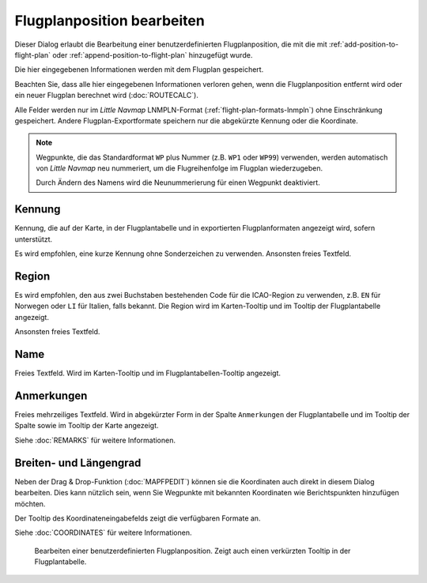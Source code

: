 Flugplanposition bearbeiten
----------------------------------

Dieser Dialog erlaubt die Bearbeitung einer benutzerdefinierten Flugplanposition, die mit
die mit |Add Position to Flight Plan| :ref:`add-position-to-flight-plan` oder |Append Position
to Flight Plan| :ref:`append-position-to-flight-plan` hinzugefügt wurde.

Die hier eingegebenen Informationen werden mit dem Flugplan gespeichert.

Beachten Sie, dass alle hier eingegebenen Informationen verloren gehen, wenn die Flugplanposition entfernt wird oder ein
neuer Flugplan berechnet wird (:doc:`ROUTECALC`).

Alle Felder werden nur im *Little Navmap* LNMPLN-Format (:ref:`flight-plan-formats-lnmpln`) ohne Einschränkung gespeichert.
Andere Flugplan-Exportformate speichern nur die abgekürzte Kennung oder die Koordinate.

.. note::

     Wegpunkte, die das Standardformat ``WP`` plus Nummer (z.B. ``WP1`` oder ``WP99``) verwenden, werden automatisch
     von *Little Navmap* neu nummeriert, um die Flugreihenfolge im Flugplan wiederzugeben.

     Durch Ändern des Namens wird die Neunummerierung für einen Wegpunkt deaktiviert.

Kennung
~~~~~~~~

Kennung, die auf der Karte, in der Flugplantabelle und in exportierten Flugplanformaten angezeigt wird, sofern unterstützt.

Es wird empfohlen, eine kurze Kennung ohne Sonderzeichen zu verwenden.
Ansonsten freies Textfeld.

Region
~~~~~~~

Es wird empfohlen, den aus zwei Buchstaben bestehenden Code für die ICAO-Region zu verwenden, z.B. ``EN`` für Norwegen oder ``LI`` für Italien, falls bekannt.
Die Region wird im Karten-Tooltip und im Tooltip der Flugplantabelle angezeigt.

Ansonsten freies Textfeld.

Name
~~~~

Freies Textfeld.
Wird im Karten-Tooltip und im Flugplantabellen-Tooltip angezeigt.

Anmerkungen
~~~~~~~~~~~~~~

Freies mehrzeiliges Textfeld. Wird in abgekürzter Form in der Spalte ``Anmerkungen`` der Flugplantabelle und im Tooltip der Spalte sowie im Tooltip der Karte angezeigt.

Siehe :doc:`REMARKS` für weitere Informationen.

Breiten- und Längengrad
~~~~~~~~~~~~~~~~~~~~~~~~~~~~~~~

Neben der Drag & Drop-Funktion (:doc:`MAPFPEDIT`) können sie die
Koordinaten auch direkt in diesem Dialog bearbeiten. Dies kann nützlich sein, wenn
Sie Wegpunkte mit bekannten Koordinaten wie Berichtspunkten
hinzufügen möchten.

Der Tooltip des Koordinateneingabefelds zeigt die verfügbaren Formate
an.

Siehe :doc:`COORDINATES` für weitere Informationen.

.. figure:: ../images/edit_flightplan_waypoint.jpg

       Bearbeiten einer benutzerdefinierten Flugplanposition. Zeigt auch einen verkürzten Tooltip in der Flugplantabelle.

.. |Add Position to Flight Plan| image:: ../images/icon_routeadd.png
.. |Append Position to Flight Plan| image:: ../images/icon_routeadd.png
